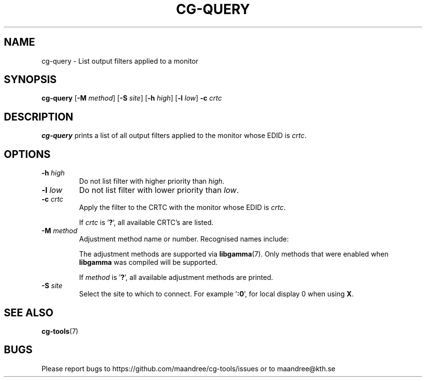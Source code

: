 .TH CG-QUERY 1 CG-TOOLS
.SH NAME
cg-query - List output filters applied to a monitor
.SH SYNOPSIS
.B cg-query
.RB [ \-M
.IR method ]
.RB [ \-S
.IR site ]
.RB [ \-h
.IR high ]
.RB [ \-l
.IR low ]
.B \-c
.I crtc
.SH DESCRIPTION
.B cg-query
prints a list of all output filters applied to the monitor
whose EDID is
.IR crtc .
.SH OPTIONS
.TP
.BR \-h " "\fIhigh\fP
Do not list filter with higher priority than
.IR high .
.TP
.BR \-l " "\fIlow\fP
Do not list filter with lower priority than
.IR low .
.TP
.BR \-c " "\fIcrtc\fP
Apply the filter to the CRTC with the monitor whose EDID is
.IR crtc .

If
.I crtc
is
.RB ' ? ',
all available CRTC's are listed.
.TP
.BR \-M " "\fImethod\fP
Adjustment method name or number. Recognised names include:
.TS
tab(:);
l l.
\fBdummy\fP:Dummy method
\fBrandr\fP:X RAndR
\fBvidmode\fP:X VidMode
\fBdrm\fP:Linux DRM
\fBgdi\fP:Windows GDI
\fBquartz\fP:Quartz Core Graphics
.TE

The adjustment methods are supported via
.BR libgamma (7).
Only methods that were enabled when
.B libgamma
was compiled will be supported.

If
.I method
is
.RB ' ? ',
all available adjustment methods are printed.
.TP
.BR \-S " "\fIsite\fP
Select the site to which to connect. For example
.RB ' :0 ',
for local display 0 when using
.BR X .
.SH "SEE ALSO"
.BR cg-tools (7)
.SH BUGS
Please report bugs to https://github.com/maandree/cg-tools/issues
or to maandree@kth.se
